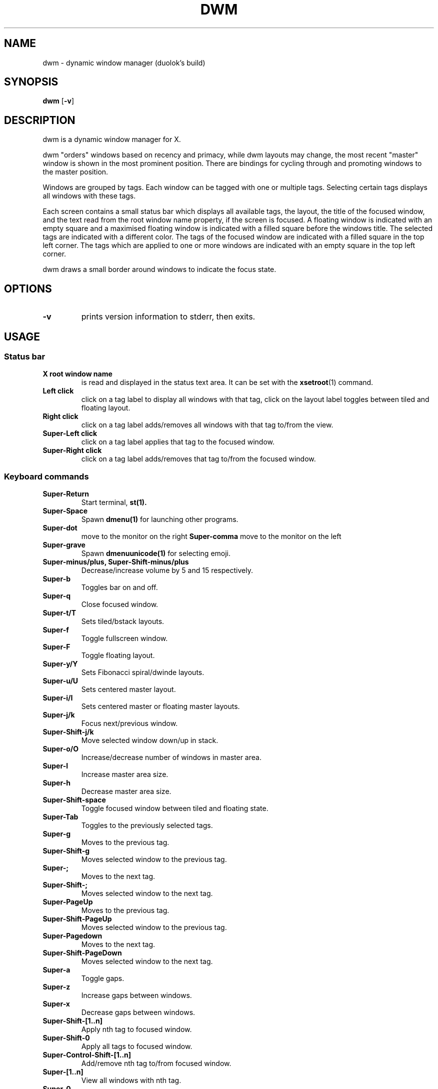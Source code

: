 .TH DWM 1 dwm\-VERSION
.SH NAME
dwm \- dynamic window manager (duolok's build)
.SH SYNOPSIS
.B dwm
.RB [ \-v ]
.SH DESCRIPTION
dwm is a dynamic window manager for X.
.P
dwm "orders" windows based on recency and primacy, while dwm layouts may
change, the most recent "master" window is shown in the most prominent
position. There are bindings for cycling through and promoting windows to the
master position.
.P
Windows are grouped by tags. Each window can be tagged with one or multiple
tags. Selecting certain tags displays all windows with these tags.
.P
Each screen contains a small status bar which displays all available tags, the
layout, the title of the focused window, and the text read from the root window
name property, if the screen is focused. A floating window is indicated with an
empty square and a maximised floating window is indicated with a filled square
before the windows title.  The selected tags are indicated with a different
color. The tags of the focused window are indicated with a filled square in the
top left corner.  The tags which are applied to one or more windows are
indicated with an empty square in the top left corner.
.P
dwm draws a small border around windows to indicate the focus state.
.SH OPTIONS
.TP
.B \-v
prints version information to stderr, then exits.
.SH USAGE
.SS Status bar
.TP
.B X root window name
is read and displayed in the status text area. It can be set with the
.BR xsetroot (1)
command.
.TP
.B Left click
click on a tag label to display all windows with that tag, click on the layout
label toggles between tiled and floating layout.
.TP
.B Right click
click on a tag label adds/removes all windows with that tag to/from the view.
.TP
.B Super\-Left click
click on a tag label applies that tag to the focused window.
.TP
.B Super\-Right click
click on a tag label adds/removes that tag to/from the focused window.
.SS Keyboard commands
.TP
.B Super\-Return
Start terminal,
.BR st(1).
.TP
.B Super\-Space
Spawn
.BR dmenu(1)
for launching other programs.
.TP
.B Super\-dot
move to the monitor on the right
.B Super\-comma
move to the monitor on the left
.TP
.B Super\-grave
Spawn
.BR dmenuunicode(1)
for selecting emoji.
.TP
.B Super\-minus/plus, Super\-Shift\-minus/plus
Decrease/increase volume by 5 and 15 respectively.
.TP
.B Super\-b
Toggles bar on and off.
.TP
.B Super\-q
Close focused window.
.TP
.B Super\-t/T
Sets tiled/bstack layouts.
.TP
.B Super\-f
Toggle fullscreen window.
.TP
.B Super\-F
Toggle floating layout.
.TP
.B Super\-y/Y
Sets Fibonacci spiral/dwinde layouts.
.TP
.B Super\-u/U
Sets centered master layout.
.TP
.B Super\-i/I
Sets centered master or floating master layouts.
.TP
.B Super\-j/k
Focus next/previous window.
.TP
.B Super\-Shift\-j/k
Move selected window down/up in stack.
.TP
.B Super\-o/O
Increase/decrease number of windows in master area.
.TP
.B Super\-l
Increase master area size.
.TP
.B Super\-h
Decrease master area size.
.TP
.B Super\-Shift\-space
Toggle focused window between tiled and floating state.
.TP
.B Super\-Tab
Toggles to the previously selected tags.
.TP
.B Super\-g
Moves to the previous tag.
.TP
.B Super\-Shift\-g
Moves selected window to the previous tag.
.TP
.B Super\-;
Moves to the next tag.
.TP
.B Super\-Shift\-;
Moves selected window to the next tag.
.TP
.B Super\-PageUp
Moves to the previous tag.
.TP
.B Super\-Shift\-PageUp
Moves selected window to the previous tag.
.TP
.B Super\-Pagedown
Moves to the next tag.
.TP
.B Super\-Shift\-PageDown
Moves selected window to the next tag.
.TP
.B Super\-a
Toggle gaps.
.TP
.B Super\-z
Increase gaps between windows.
.TP
.B Super\-x
Decrease gaps between windows.
.TP
.B Super\-Shift\-[1..n]
Apply nth tag to focused window.
.TP
.B Super\-Shift\-0
Apply all tags to focused window.
.TP
.B Super\-Control\-Shift\-[1..n]
Add/remove nth tag to/from focused window.
.TP
.B Super\-[1..n]
View all windows with nth tag.
.TP
.B Super\-0
View all windows with any tag.
.TP
.B Super\-Control\-[1..n]
Add/remove all windows with nth tag to/from the view.
.TP
.B Super\-Shift\-q
Quit dwm.
.TP
.B Mod1\-Control\-Shift\-q
Menu to refresh/quit/reboot/shutdown.
.SS Mouse commands
.TP
.B Super\-Left click
Move focused window while dragging. Tiled windows will be toggled to the floating state.
.TP
.B Super\-Middle click
Toggles focused window between floating and tiled state.
.TP
.B Super\-Right click
Resize focused window while dragging. Tiled windows will be toggled to the floating state.
.SH CUSTOMIZATION
dwm is customized by creating a custom config.h and (re)compiling the source
code. This keeps it fast, secure and simple.
.SH SIGNALS
.TP
.B SIGHUP - 1
Restart the dwm process.
.TP
.B SIGTERM - 15
Cleanly terminate the dwm process.
.SH SEE ALSO
.BR dmenu (1),
.BR st (1)
.SH ISSUES
Java applications which use the XToolkit/XAWT backend may draw grey windows
only. The XToolkit/XAWT backend breaks ICCCM-compliance in recent JDK 1.5 and early
JDK 1.6 versions, because it assumes a reparenting window manager. Possible workarounds
are using JDK 1.4 (which doesn't contain the XToolkit/XAWT backend) or setting the
environment variable
.BR AWT_TOOLKIT=MToolkit
(to use the older Motif backend instead) or running
.B xprop -root -f _NET_WM_NAME 32a -set _NET_WM_NAME LG3D
or
.B wmname LG3D
(to pretend that a non-reparenting window manager is running that the
XToolkit/XAWT backend can recognize) or when using OpenJDK setting the environment variable
.BR _JAVA_AWT_WM_NONREPARENTING=1 .
.SH BUGS
Send all bug reports with a patch to hackers@suckless.org.

